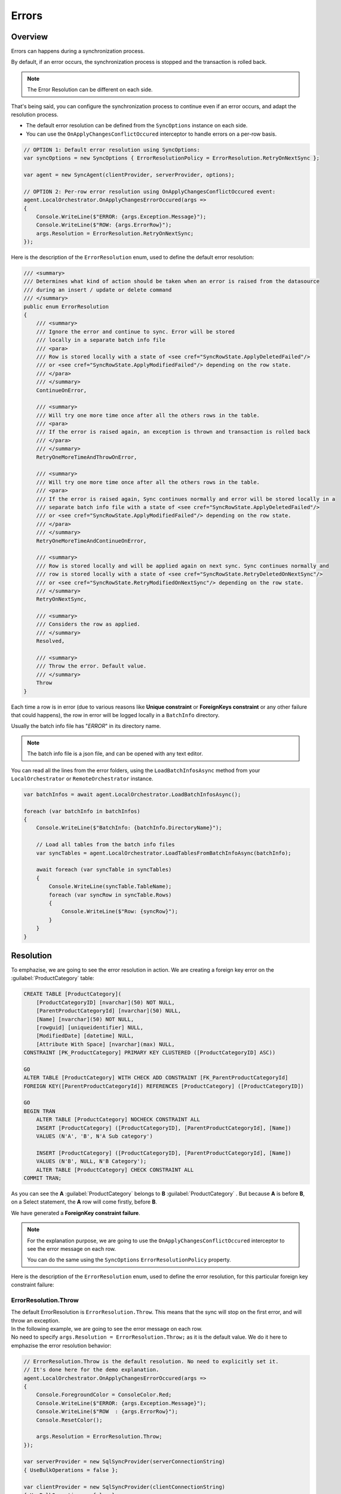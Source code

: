 Errors
==========================

Overview
^^^^^^^^^^^^^

Errors can happens during a synchronization process.

By default, if an error occurs, the synchronization process is stopped and the transaction is rolled back.

.. note:: The Error Resolution can be different on each side.

That's being said, you can configure the synchronization process to continue even if an error occurs, and adapt the resolution process.

- The default error resolution can be defined from the ``SyncOptions`` instance on each side.
- You can use the ``OnApplyChangesConflictOccured`` interceptor to handle errors on a per-row basis.

.. code-block:: csharp

    // OPTION 1: Default error resolution using SyncOptions:
    var syncOptions = new SyncOptions { ErrorResolutionPolicy = ErrorResolution.RetryOnNextSync };

    var agent = new SyncAgent(clientProvider, serverProvider, options);

    // OPTION 2: Per-row error resolution using OnApplyChangesConflictOccured event:
    agent.LocalOrchestrator.OnApplyChangesErrorOccured(args =>
    {
        Console.WriteLine($"ERROR: {args.Exception.Message}");
        Console.WriteLine($"ROW: {args.ErrorRow}");
        args.Resolution = ErrorResolution.RetryOnNextSync;
    });


Here is the description of the ``ErrorResolution`` enum, used to define the default error resolution:

.. code-block:: csharp

    /// <summary>
    /// Determines what kind of action should be taken when an error is raised from the datasource
    /// during an insert / update or delete command
    /// </summary>
    public enum ErrorResolution
    {
        /// <summary>
        /// Ignore the error and continue to sync. Error will be stored 
        /// locally in a separate batch info file
        /// <para>
        /// Row is stored locally with a state of <see cref="SyncRowState.ApplyDeletedFailed"/> 
        /// or <see cref="SyncRowState.ApplyModifiedFailed"/> depending on the row state.
        /// </para>
        /// </summary>
        ContinueOnError,

        /// <summary>
        /// Will try one more time once after all the others rows in the table. 
        /// <para>
        /// If the error is raised again, an exception is thrown and transaction is rolled back
        /// </para>
        /// </summary>
        RetryOneMoreTimeAndThrowOnError,

        /// <summary>
        /// Will try one more time once after all the others rows in the table. 
        /// <para>
        /// If the error is raised again, Sync continues normally and error will be stored locally in a 
        /// separate batch info file with a state of <see cref="SyncRowState.ApplyDeletedFailed"/> 
        /// or <see cref="SyncRowState.ApplyModifiedFailed"/> depending on the row state.
        /// </para>
        /// </summary>
        RetryOneMoreTimeAndContinueOnError,

        /// <summary>
        /// Row is stored locally and will be applied again on next sync. Sync continues normally and 
        /// row is stored locally with a state of <see cref="SyncRowState.RetryDeletedOnNextSync"/> 
        /// or <see cref="SyncRowState.RetryModifiedOnNextSync"/> depending on the row state.
        /// </summary>
        RetryOnNextSync,

        /// <summary>
        /// Considers the row as applied.
        /// </summary>
        Resolved,

        /// <summary>
        /// Throw the error. Default value.
        /// </summary>
        Throw
    }

Each time a row is in error (due to various reasons like **Unique constraint** or **ForeignKeys constraint** or any other failure that could happens), 
the row in error will be logged locally in a ``BatchInfo`` directory. 

Usually the batch info file has "*ERROR*" in its directory name.

.. note:: The batch info file is a json file, and can be opened with any text editor.

.. image:: assets/batcherror.png
    :align: center
    :alt: A batch info file in error


You can read all the lines from the error folders, using the ``LoadBatchInfosAsync`` method from your ``LocalOrchestrator`` or ``RemoteOrchestrator`` instance.

.. code-block:: csharp

    var batchInfos = await agent.LocalOrchestrator.LoadBatchInfosAsync();

    foreach (var batchInfo in batchInfos)
    {
        Console.WriteLine($"BatchInfo: {batchInfo.DirectoryName}");
        
        // Load all tables from the batch info files        
        var syncTables = agent.LocalOrchestrator.LoadTablesFromBatchInfoAsync(batchInfo);

        await foreach (var syncTable in syncTables)
        {
            Console.WriteLine(syncTable.TableName);
            foreach (var syncRow in syncTable.Rows)
            {
                Console.WriteLine($"Row: {syncRow}");
            }
        }
    }


Resolution
^^^^^^^^^^^^^^

To emphazise, we are going to see the error resolution in action. We are creating a foreign key error on the :guilabel:`ProductCategory` table:

.. code-block:: sql

    CREATE TABLE [ProductCategory](
        [ProductCategoryID] [nvarchar](50) NOT NULL,
        [ParentProductCategoryId] [nvarchar](50) NULL,
        [Name] [nvarchar](50) NOT NULL,
        [rowguid] [uniqueidentifier] NULL,
        [ModifiedDate] [datetime] NULL,
        [Attribute With Space] [nvarchar](max) NULL,
    CONSTRAINT [PK_ProductCategory] PRIMARY KEY CLUSTERED ([ProductCategoryID] ASC))

    GO
    ALTER TABLE [ProductCategory] WITH CHECK ADD CONSTRAINT [FK_ParentProductCategoryId] 
    FOREIGN KEY([ParentProductCategoryId]) REFERENCES [ProductCategory] ([ProductCategoryID])

    GO
    BEGIN TRAN
        ALTER TABLE [ProductCategory] NOCHECK CONSTRAINT ALL
        INSERT [ProductCategory] ([ProductCategoryID], [ParentProductCategoryId], [Name]) 
        VALUES (N'A', 'B', N'A Sub category')
        
        INSERT [ProductCategory] ([ProductCategoryID], [ParentProductCategoryId], [Name]) 
        VALUES (N'B', NULL, N'B Category');
        ALTER TABLE [ProductCategory] CHECK CONSTRAINT ALL
    COMMIT TRAN;

As you can see the **A** :guilabel:`ProductCategory` belongs to **B** :guilabel:`ProductCategory` . But because **A** is before **B**, on a Select statement, the **A** row will come firstly, before **B**. 

We have generated a **ForeignKey constraint failure**.

.. note:: For the explanation purpose, we are going to use the ``OnApplyChangesConflictOccured`` interceptor to see the error message on each row.

    You can do the same using the ``SyncOptions`` ``ErrorResolutionPolicy`` property.


Here is the description of the ``ErrorResolution`` enum, used to define the error resolution, for this particular foreign key constraint failure:

ErrorResolution.Throw
----------------------

| The default ErrorResolution is ``ErrorResolution.Throw``. This means that the sync will stop on the first error, and will throw an exception.
| In the following example, we are going to see the error message on each row.
| No need to specify ``args.Resolution = ErrorResolution.Throw;`` as it is the default value. We do it here to emphazise the error resolution behavior:

.. code-block:: csharp

    // ErrorResolution.Throw is the default resolution. No need to explicitly set it.
    // It's done here for the demo explanation.
    agent.LocalOrchestrator.OnApplyChangesErrorOccured(args =>
    {
        Console.ForegroundColor = ConsoleColor.Red;
        Console.WriteLine($"ERROR: {args.Exception.Message}");
        Console.WriteLine($"ROW  : {args.ErrorRow}");
        Console.ResetColor();

        args.Resolution = ErrorResolution.Throw;
    });

    var serverProvider = new SqlSyncProvider(serverConnectionString)
    { UseBulkOperations = false };

    var clientProvider = new SqlSyncProvider(clientConnectionString)
    { UseBulkOperations = false };

    var setup = new SyncSetup("ProductCategory");
    var agent = new SyncAgent(clientProvider, serverProvider);

    do
    {
        try
        {
            Console.ResetColor();
            result = await agent.SynchronizeAsync(setup);
            Console.WriteLine(result);
            Console.WriteLine("Sync Ended. Press a key to start again, or Escapte to end");
        }
        catch (Exception e)
        {
            Console.ResetColor();
            Console.WriteLine("Sync rolled back.");
        }
    } while (Console.ReadKey().Key != ConsoleKey.Escape);
    

The error is raised for the second line, as it's the one who triggers the foreign key constraint failure:

.. image:: assets/ErrorResolutionThrow.png
    :align: center
    :alt: ErrorResolution.ErrorResolutionThrow

Be careful, we do not have any files in the ``BatchInfo`` directory, as the sync has been rolled back.

ErrorResolution.ContinueOnError
-------------------------------

| The ``ErrorResolution.ContinueOnError`` will continue the sync, and will not roll back the transaction. 
| Error is logged in the error's batch info directory:

.. code-block:: csharp

    // ErrorResolution.Throw is the default resolution. No need to explicitly set it.
    // It's done here for the demo explanation.
    agent.LocalOrchestrator.OnApplyChangesErrorOccured(args =>
    {
        Console.ForegroundColor = ConsoleColor.Red;
        Console.WriteLine($"ERROR: {args.Exception.Message}");
        Console.WriteLine($"ROW  : {args.ErrorRow}");
        Console.ResetColor();

        args.Resolution = ErrorResolution.ContinueOnError;
    });

.. image:: assets/ErrorResolutionRetryContinueOnError.png
    :align: center
    :alt: ErrorResolution.ErrorResolutionRetryContinueOnError

The error's batch info directory contains the error file:

.. image:: assets/ErrorResolutionRetryThrow2ErrorFile.png
    :align: center
    :alt: ErrorResolution.ErrorResolutionRetryThrow2ErrorFile

And you can get it using the ``LoadBatchInfosAsync`` method:


.. image:: assets/ErrorResolutionRetryThrow2ErrorFileRows.png
    :align: center
    :alt: ErrorResolution.ErrorResolutionRetryThrow2ErrorFileRows


ErrorResolution.RetryOneMoreTimeAndThrowOnError
------------------------------------------------

The ``ErrorResolution.RetryOneMoreTimeAndThrowOnError`` will retry the row one more time, and if it fails again, will throw an exception.

.. code-block:: csharp

    // ErrorResolution.Throw is the default resolution. No need to explicitly set it.
    // It's done here for the demo explanation.
    agent.LocalOrchestrator.OnApplyChangesErrorOccured(args =>
    {
        Console.ForegroundColor = ConsoleColor.Red;
        Console.WriteLine($"ERROR: {args.Exception.Message}");
        Console.WriteLine($"ROW  : {args.ErrorRow}");
        Console.ResetColor();

        args.Resolution = ErrorResolution.RetryOneMoreTimeAndThrowOnError;
    });

.. image:: assets/ErrorResolutionRetryThrow.png
    :align: center
    :alt: ErrorResolution.ErrorResolutionRetryThrow

As you can see, we have an error raised **BUT** because we tried **AGAIN** to applied the failed row one more time, the sync has been successfully applied.


As a demo purpose, we are going to generate a new error (A **Not Null Constraint** error), on the :guilabel:`ProductCategory` table, to see the difference:


.. image:: assets/ErrorResolutionRetryThrow2.png
    :align: center
    :alt: ErrorResolution.ErrorResolutionRetryThrow2

Ok, this time, the error can't be resolved, even if we tried to apply the row twice. So the sync has been rolled back, and the error has been raised.


ErrorResolution.RetryOneMoreTimeAndContinueOnError
----------------------------------------------------

The ``ErrorResolution.RetryOneMoreTimeAndContinueOnError`` will retry the row one more time, and if it fails again, will ignore the error and continue the sync.

.. note:: We are going to use the same **Not Null Constraint** error on the :guilabel:`ProductCategory` table, as we did in the previous example.

.. code-block:: csharp

    // ErrorResolution.Throw is the default resolution. No need to explicitly set it.
    // It's done here for the demo explanation.
    agent.LocalOrchestrator.OnApplyChangesErrorOccured(args =>
    {
        Console.ForegroundColor = ConsoleColor.Red;
        Console.WriteLine($"ERROR: {args.Exception.Message}");
        Console.WriteLine($"ROW  : {args.ErrorRow}");
        Console.ResetColor();

        args.Resolution = ErrorResolution.RetryOneMoreTimeAndContinueOnError;
    });

.. image:: assets/ErrorResolutionRetryContinue.png
    :align: center
    :alt: ErrorResolution.ErrorResolutionRetryContinue

We tried to apply the row twice, and then the error has been ignored, and logged in the batch info directory.

ErrorResolution.RetryOnNextSync
----------------------------------------------------

Last option, the ``ErrorResolution.RetryOnNextSync`` will retry to apply the row on the next sync, and if it fails again, will try again and again, until the server (or client) resolves the issue.

As demo purpose we are chaining multiple call to ``SynchronizeAsync`` to see the error being retried on the next sync.

.. code-block:: csharp

    // ErrorResolution.Throw is the default resolution. No need to explicitly set it.
    // It's done here for the demo explanation.
    agent.LocalOrchestrator.OnApplyChangesErrorOccured(args =>
    {
        Console.ForegroundColor = ConsoleColor.Red;
        Console.WriteLine($"ERROR: {args.Exception.Message}");
        Console.WriteLine($"ROW  : {args.ErrorRow}");
        Console.ResetColor();

        args.Resolution = ErrorResolution.RetryOnNextSync;
    });

.. image:: assets/ErrorResolutionRetryOnNextSync.png
    :align: center
    :alt: ErrorResolution.ErrorResolutionRetryOnNextSync

As you can see, the error has been logged in the batch info directory during the first sync, and has been automatically retried on the second sync.

.. note:: IF you look carefully the result on the second sync, you will see that we did not download any rows, but the error has been resolved.


ErrorResolution.Resolved
----------------------------------------------------

Last option, the ``ErrorResolution.Resolved`` will mark the error as resolved, and will not retry to apply the row on the next sync.

.. code-block:: csharp

    // ErrorResolution.Throw is the default resolution. No need to explicitly set it.
    // It's done here for the demo explanation.
    agent.LocalOrchestrator.OnApplyChangesErrorOccured(args =>
    {
        Console.ForegroundColor = ConsoleColor.Red;
        Console.WriteLine($"ERROR: {args.Exception.Message}");
        Console.WriteLine($"ROW  : {args.ErrorRow}");
        Console.ResetColor();

        args.Resolution = ErrorResolution.Resolved;
    });

.. image:: assets/ErrorResolutionResolved.png
    :align: center
    :alt: ErrorResolution.ErrorResolutionResolved

.. warning:: Be careful, if you use this resolution, you will have to manually resolve the error on the server (or client).

    DMS will consider the row as successfully applied, and will not retry to apply it on the next sync. As you can see, we have a Total Changes Applied On Client equals to 2, but the server has only 1 row applied.
